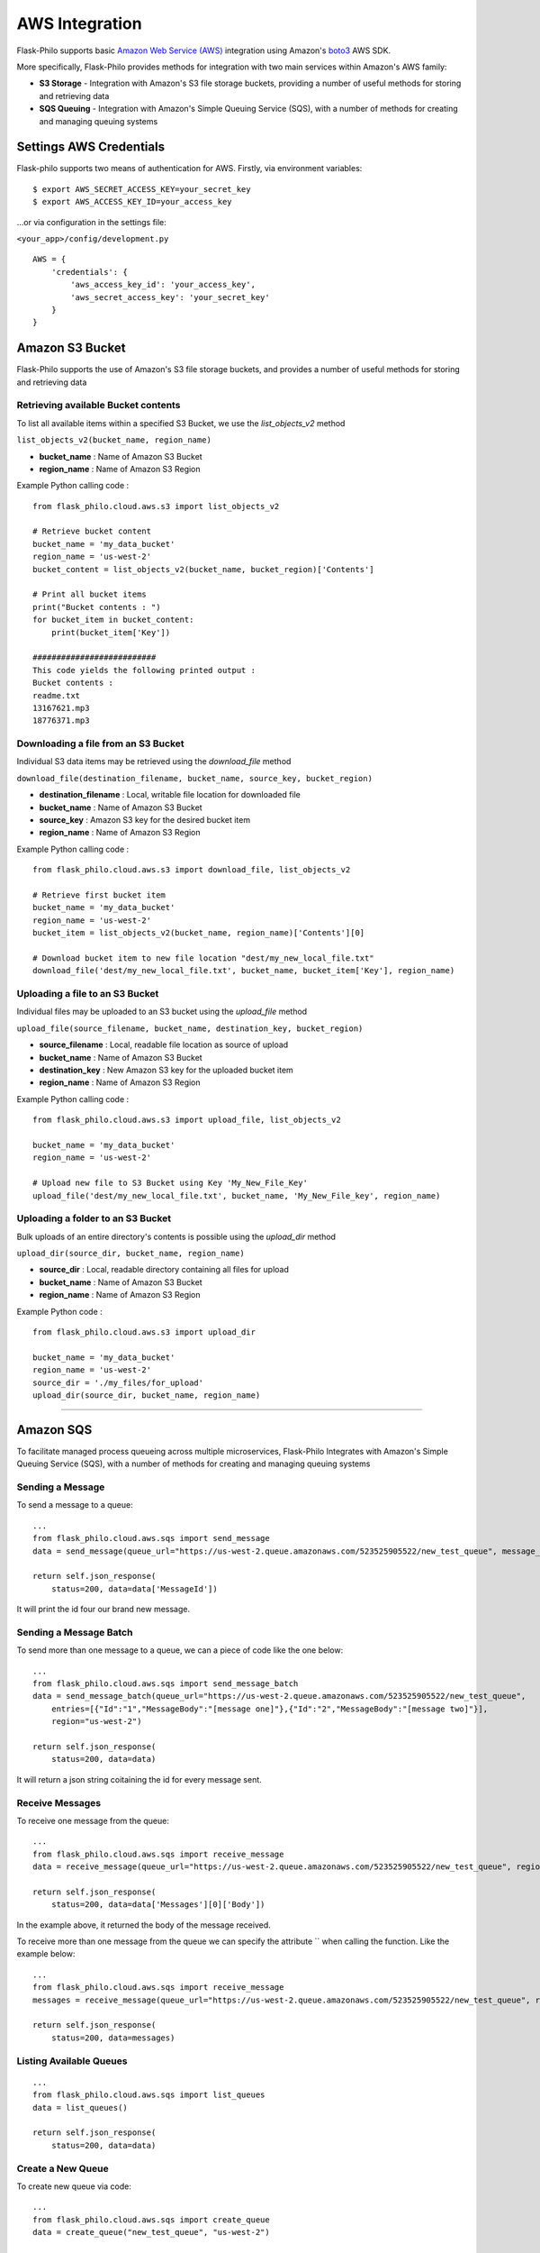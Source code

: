 AWS Integration
=======================

Flask-Philo supports basic `Amazon Web Service (AWS) <https://aws.amazon.com/>`_ integration
using Amazon's `boto3 <https://pypi.python.org/pypi/boto3>`_ AWS SDK.

More specifically, Flask-Philo provides methods for integration with two main services within Amazon's AWS family:

* **S3 Storage** - Integration with Amazon's S3 file storage buckets, providing a number of useful methods for storing and retrieving data
* **SQS Queuing** - Integration with Amazon's Simple Queuing Service (SQS), with a number of methods for creating and managing queuing systems


Settings AWS Credentials
-----------------------------------

Flask-philo supports two means of authentication for AWS. Firstly, via environment variables:

::

    $ export AWS_SECRET_ACCESS_KEY=your_secret_key
    $ export AWS_ACCESS_KEY_ID=your_access_key


...or via configuration in the settings file:


``<your_app>/config/development.py``
::

    AWS = {
        'credentials': {
            'aws_access_key_id': 'your_access_key',
            'aws_secret_access_key': 'your_secret_key'
        }
    }


Amazon S3 Bucket
-----------------

Flask-Philo supports the use of Amazon's S3 file storage buckets, and provides a number of useful methods for storing and retrieving data

Retrieving available Bucket contents
############################

To list all available items within a specified S3 Bucket, we use the *list_objects_v2* method

``list_objects_v2(bucket_name, region_name)``

* **bucket_name** : Name of Amazon S3 Bucket
* **region_name** : Name of Amazon S3 Region

Example Python calling code :

::

    from flask_philo.cloud.aws.s3 import list_objects_v2

    # Retrieve bucket content
    bucket_name = 'my_data_bucket'
    region_name = 'us-west-2'
    bucket_content = list_objects_v2(bucket_name, bucket_region)['Contents']

    # Print all bucket items
    print("Bucket contents : ")
    for bucket_item in bucket_content:
        print(bucket_item['Key'])

    ##########################
    This code yields the following printed output :
    Bucket contents :
    readme.txt
    13167621.mp3
    18776371.mp3


Downloading a file from an S3 Bucket
###################################

Individual S3 data items may be retrieved using the *download_file* method

``download_file(destination_filename, bucket_name, source_key, bucket_region)``

* **destination_filename** : Local, writable file location for downloaded file
* **bucket_name** : Name of Amazon S3 Bucket
* **source_key** : Amazon S3 key for the desired bucket item
* **region_name** : Name of Amazon S3 Region

Example Python calling code :

::

    from flask_philo.cloud.aws.s3 import download_file, list_objects_v2

    # Retrieve first bucket item
    bucket_name = 'my_data_bucket'
    region_name = 'us-west-2'
    bucket_item = list_objects_v2(bucket_name, region_name)['Contents'][0]

    # Download bucket item to new file location "dest/my_new_local_file.txt"
    download_file('dest/my_new_local_file.txt', bucket_name, bucket_item['Key'], region_name)


Uploading a file to an S3 Bucket
###############################

Individual files may be uploaded to an S3 bucket using the *upload_file* method

``upload_file(source_filename, bucket_name, destination_key, bucket_region)``

* **source_filename** : Local, readable file location as source of upload
* **bucket_name** : Name of Amazon S3 Bucket
* **destination_key** : New Amazon S3 key for the uploaded bucket item
* **region_name** : Name of Amazon S3 Region

Example Python calling code :

::

    from flask_philo.cloud.aws.s3 import upload_file, list_objects_v2

    bucket_name = 'my_data_bucket'
    region_name = 'us-west-2'

    # Upload new file to S3 Bucket using Key 'My_New_File_Key'
    upload_file('dest/my_new_local_file.txt', bucket_name, 'My_New_File_key', region_name)


Uploading a folder to an S3 Bucket
#################################

Bulk uploads of an entire directory's contents is possible using the *upload_dir* method

``upload_dir(source_dir, bucket_name, region_name)``

* **source_dir** : Local, readable directory containing all files for upload
* **bucket_name** : Name of Amazon S3 Bucket
* **region_name** : Name of Amazon S3 Region

Example Python code :

::

    from flask_philo.cloud.aws.s3 import upload_dir

    bucket_name = 'my_data_bucket'
    region_name = 'us-west-2'
    source_dir = './my_files/for_upload'
    upload_dir(source_dir, bucket_name, region_name)


------------



Amazon SQS
------------------------------

To facilitate managed process queueing across multiple microservices, Flask-Philo Integrates with Amazon's Simple Queuing Service (SQS), with a number of methods for creating and managing queuing systems

Sending a Message
#################

To send a message to a queue:

::

    ...
    from flask_philo.cloud.aws.sqs import send_message
    data = send_message(queue_url="https://us-west-2.queue.amazonaws.com/523525905522/new_test_queue", message_body="My new test message", region="us-west-2")

    return self.json_response(
        status=200, data=data['MessageId'])


It will print the id four our brand new message.



Sending a Message Batch
#######################

To send more than one message to a queue, we can a piece of code like the one below:

::

    ...
    from flask_philo.cloud.aws.sqs import send_message_batch
    data = send_message_batch(queue_url="https://us-west-2.queue.amazonaws.com/523525905522/new_test_queue",
        entries=[{"Id":"1","MessageBody":"[message one]"},{"Id":"2","MessageBody":"[message two]"}],
        region="us-west-2")

    return self.json_response(
        status=200, data=data)


It will return a json string coitaining the id for every message sent.


Receive Messages
#################

To receive one message from the queue:

::

    ...
    from flask_philo.cloud.aws.sqs import receive_message
    data = receive_message(queue_url="https://us-west-2.queue.amazonaws.com/523525905522/new_test_queue", region="us-west-2")

    return self.json_response(
        status=200, data=data['Messages'][0]['Body'])


In the example above, it returned the body of the message received.

To receive more than one message from the queue we can specify the attribute `` when calling the function. Like the example below:

::

    ...
    from flask_philo.cloud.aws.sqs import receive_message
    messages = receive_message(queue_url="https://us-west-2.queue.amazonaws.com/523525905522/new_test_queue", region="us-west-2", max_number_of_messages=2)

    return self.json_response(
        status=200, data=messages)



Listing Available Queues
#########################

::

    ...
    from flask_philo.cloud.aws.sqs import list_queues
    data = list_queues()

    return self.json_response(
        status=200, data=data)


Create a New Queue
##################

To create new queue via code:

::

    ...
    from flask_philo.cloud.aws.sqs import create_queue
    data = create_queue("new_test_queue", "us-west-2")

    return self.json_response(status=200, data=data['QueueUrl'])


It will return the new queue URL.


Purge Queue
############

To purge the queue we can use the following piece of code:

::

    from flask_philo.cloud.aws.sqs import purge_queue
    purge_queue(queue_url="https://us-west-2.queue.amazonaws.com/523525905522/new_test_queue")


No messages will be in the queue after that.


Delete Queue
############

We can also delete a queue by using the following piece of code:

::

    from flask_philo.cloud.aws.sqs import delete_queue
    delete_queue(queue_url="https://us-west-2.queue.amazonaws.com/523525905522/new_test_queue")


After that, we won't see the queue when we list all the queues available.


External Resources
-----------------------

* `AWS SDK Boto3 <https://pypi.python.org/pypi/boto3>`_

* `AWS <https://aws.amazon.com/>`_
